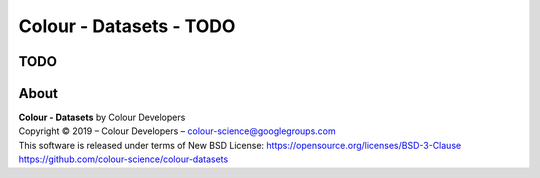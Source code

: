 Colour - Datasets - TODO
========================

TODO
----



About
-----

| **Colour - Datasets** by Colour Developers
| Copyright © 2019 – Colour Developers – `colour-science@googlegroups.com <colour-science@googlegroups.com>`_
| This software is released under terms of New BSD License: https://opensource.org/licenses/BSD-3-Clause
| `https://github.com/colour-science/colour-datasets <https://github.com/colour-science/colour-datasets>`_
